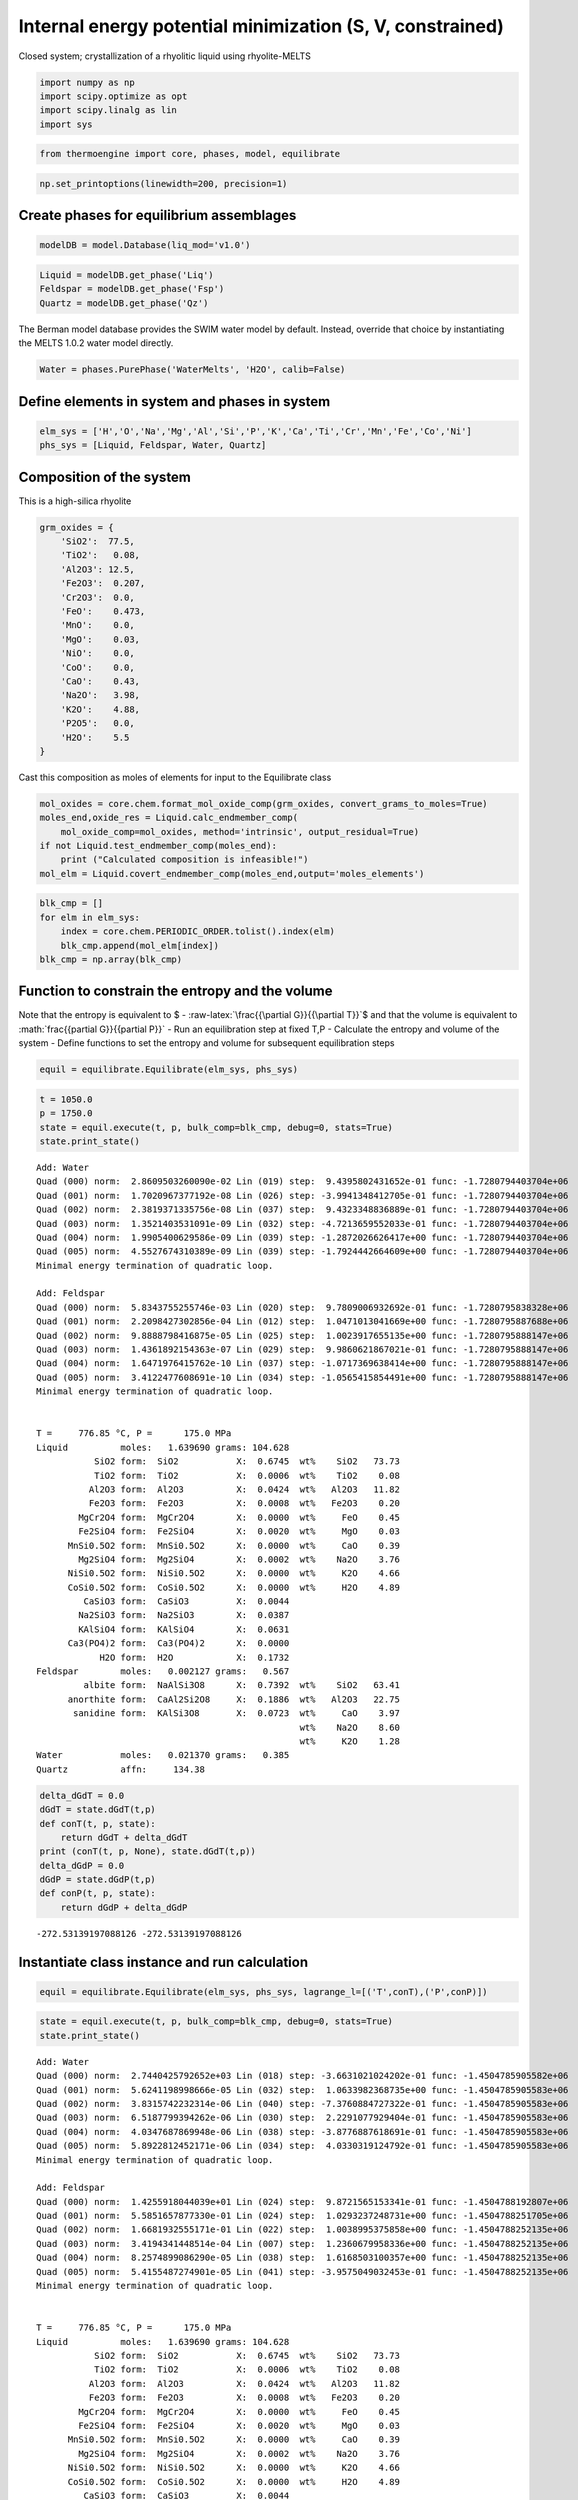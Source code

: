 Internal energy potential minimization (S, V, constrained)
==========================================================

Closed system; crystallization of a rhyolitic liquid using
rhyolite-MELTS

.. code:: ipython3

    import numpy as np
    import scipy.optimize as opt
    import scipy.linalg as lin 
    import sys

.. code:: ipython3

    from thermoengine import core, phases, model, equilibrate

.. code:: ipython3

    np.set_printoptions(linewidth=200, precision=1)

Create phases for equilibrium assemblages
-----------------------------------------

.. code:: ipython3

    modelDB = model.Database(liq_mod='v1.0')

.. code:: ipython3

    Liquid = modelDB.get_phase('Liq')
    Feldspar = modelDB.get_phase('Fsp')
    Quartz = modelDB.get_phase('Qz')

The Berman model database provides the SWIM water model by default.
Instead, override that choice by instantiating the MELTS 1.0.2 water
model directly.

.. code:: ipython3

    Water = phases.PurePhase('WaterMelts', 'H2O', calib=False)

Define elements in system and phases in system
----------------------------------------------

.. code:: ipython3

    elm_sys = ['H','O','Na','Mg','Al','Si','P','K','Ca','Ti','Cr','Mn','Fe','Co','Ni']
    phs_sys = [Liquid, Feldspar, Water, Quartz]

Composition of the system
-------------------------

This is a high-silica rhyolite

.. code:: ipython3

    grm_oxides = {
        'SiO2':  77.5, 
        'TiO2':   0.08, 
        'Al2O3': 12.5, 
        'Fe2O3':  0.207,
        'Cr2O3':  0.0, 
        'FeO':    0.473, 
        'MnO':    0.0,
        'MgO':    0.03, 
        'NiO':    0.0, 
        'CoO':    0.0,
        'CaO':    0.43, 
        'Na2O':   3.98, 
        'K2O':    4.88, 
        'P2O5':   0.0, 
        'H2O':    5.5
    }

Cast this composition as moles of elements for input to the Equilibrate
class

.. code:: ipython3

    mol_oxides = core.chem.format_mol_oxide_comp(grm_oxides, convert_grams_to_moles=True)
    moles_end,oxide_res = Liquid.calc_endmember_comp(
        mol_oxide_comp=mol_oxides, method='intrinsic', output_residual=True)
    if not Liquid.test_endmember_comp(moles_end):
        print ("Calculated composition is infeasible!")
    mol_elm = Liquid.covert_endmember_comp(moles_end,output='moles_elements')

.. code:: ipython3

    blk_cmp = []
    for elm in elm_sys:
        index = core.chem.PERIODIC_ORDER.tolist().index(elm)
        blk_cmp.append(mol_elm[index])
    blk_cmp = np.array(blk_cmp)

Function to constrain the entropy and the volume
------------------------------------------------

Note that the entropy is equivalent to $ -
:raw-latex:`\frac{{\partial G}}{{\partial T}}`$ and that the volume is
equivalent to :math:`\frac{{\partial G}}{{\partial P}}` - Run an
equilibration step at fixed T,P - Calculate the entropy and volume of
the system - Define functions to set the entropy and volume for
subsequent equilibration steps

.. code:: ipython3

    equil = equilibrate.Equilibrate(elm_sys, phs_sys)

.. code:: ipython3

    t = 1050.0
    p = 1750.0
    state = equil.execute(t, p, bulk_comp=blk_cmp, debug=0, stats=True)
    state.print_state()


.. parsed-literal::

    Add: Water
    Quad (000) norm:  2.8609503260090e-02 Lin (019) step:  9.4395802431652e-01 func: -1.7280794403704e+06
    Quad (001) norm:  1.7020967377192e-08 Lin (026) step: -3.9941348412705e-01 func: -1.7280794403704e+06
    Quad (002) norm:  2.3819371335756e-08 Lin (037) step:  9.4323348836889e-01 func: -1.7280794403704e+06
    Quad (003) norm:  1.3521403531091e-09 Lin (032) step: -4.7213659552033e-01 func: -1.7280794403704e+06
    Quad (004) norm:  1.9905400629586e-09 Lin (039) step: -1.2872026626417e+00 func: -1.7280794403704e+06
    Quad (005) norm:  4.5527674310389e-09 Lin (039) step: -1.7924442664609e+00 func: -1.7280794403704e+06
    Minimal energy termination of quadratic loop.
    
    Add: Feldspar
    Quad (000) norm:  5.8343755255746e-03 Lin (020) step:  9.7809006932692e-01 func: -1.7280795838328e+06
    Quad (001) norm:  2.2098427302856e-04 Lin (012) step:  1.0471013041669e+00 func: -1.7280795887688e+06
    Quad (002) norm:  9.8888798416875e-05 Lin (025) step:  1.0023917655135e+00 func: -1.7280795888147e+06
    Quad (003) norm:  1.4361892154363e-07 Lin (029) step:  9.9860621867021e-01 func: -1.7280795888147e+06
    Quad (004) norm:  1.6471976415762e-10 Lin (037) step: -1.0717369638414e+00 func: -1.7280795888147e+06
    Quad (005) norm:  3.4122477608691e-10 Lin (034) step: -1.0565415854491e+00 func: -1.7280795888147e+06
    Minimal energy termination of quadratic loop.
    
     
    T =     776.85 °C, P =      175.0 MPa
    Liquid          moles:   1.639690 grams: 104.628
               SiO2 form:  SiO2           X:  0.6745  wt%    SiO2   73.73
               TiO2 form:  TiO2           X:  0.0006  wt%    TiO2    0.08
              Al2O3 form:  Al2O3          X:  0.0424  wt%   Al2O3   11.82
              Fe2O3 form:  Fe2O3          X:  0.0008  wt%   Fe2O3    0.20
            MgCr2O4 form:  MgCr2O4        X:  0.0000  wt%     FeO    0.45
            Fe2SiO4 form:  Fe2SiO4        X:  0.0020  wt%     MgO    0.03
          MnSi0.5O2 form:  MnSi0.5O2      X:  0.0000  wt%     CaO    0.39
            Mg2SiO4 form:  Mg2SiO4        X:  0.0002  wt%    Na2O    3.76
          NiSi0.5O2 form:  NiSi0.5O2      X:  0.0000  wt%     K2O    4.66
          CoSi0.5O2 form:  CoSi0.5O2      X:  0.0000  wt%     H2O    4.89
             CaSiO3 form:  CaSiO3         X:  0.0044  
            Na2SiO3 form:  Na2SiO3        X:  0.0387  
            KAlSiO4 form:  KAlSiO4        X:  0.0631  
          Ca3(PO4)2 form:  Ca3(PO4)2      X:  0.0000  
                H2O form:  H2O            X:  0.1732  
    Feldspar        moles:   0.002127 grams:   0.567
             albite form:  NaAlSi3O8      X:  0.7392  wt%    SiO2   63.41
          anorthite form:  CaAl2Si2O8     X:  0.1886  wt%   Al2O3   22.75
           sanidine form:  KAlSi3O8       X:  0.0723  wt%     CaO    3.97
                                                      wt%    Na2O    8.60
                                                      wt%     K2O    1.28
    Water           moles:   0.021370 grams:   0.385
    Quartz          affn:     134.38


.. code:: ipython3

    delta_dGdT = 0.0
    dGdT = state.dGdT(t,p)
    def conT(t, p, state):
        return dGdT + delta_dGdT
    print (conT(t, p, None), state.dGdT(t,p))
    delta_dGdP = 0.0
    dGdP = state.dGdP(t,p)
    def conP(t, p, state):
        return dGdP + delta_dGdP


.. parsed-literal::

    -272.53139197088126 -272.53139197088126


Instantiate class instance and run calculation
----------------------------------------------

.. code:: ipython3

    equil = equilibrate.Equilibrate(elm_sys, phs_sys, lagrange_l=[('T',conT),('P',conP)])

.. code:: ipython3

    state = equil.execute(t, p, bulk_comp=blk_cmp, debug=0, stats=True)
    state.print_state()


.. parsed-literal::

    Add: Water
    Quad (000) norm:  2.7440425792652e+03 Lin (018) step: -3.6631021024202e-01 func: -1.4504785905582e+06
    Quad (001) norm:  5.6241198998666e-05 Lin (032) step:  1.0633982368735e+00 func: -1.4504785905583e+06
    Quad (002) norm:  3.8315742232314e-06 Lin (040) step: -7.3760884727322e-01 func: -1.4504785905583e+06
    Quad (003) norm:  6.5187799394262e-06 Lin (030) step:  2.2291077929404e-01 func: -1.4504785905583e+06
    Quad (004) norm:  4.0347687869948e-06 Lin (038) step: -3.8776887618691e-01 func: -1.4504785905583e+06
    Quad (005) norm:  5.8922812452171e-06 Lin (034) step:  4.0330319124792e-01 func: -1.4504785905583e+06
    Minimal energy termination of quadratic loop.
    
    Add: Feldspar
    Quad (000) norm:  1.4255918044039e+01 Lin (024) step:  9.8721565153341e-01 func: -1.4504788192807e+06
    Quad (001) norm:  5.5851657877330e-01 Lin (024) step:  1.0293237248731e+00 func: -1.4504788251705e+06
    Quad (002) norm:  1.6681932555171e-01 Lin (022) step:  1.0038995375858e+00 func: -1.4504788252135e+06
    Quad (003) norm:  3.4194341448514e-04 Lin (007) step:  1.2360679958336e+00 func: -1.4504788252135e+06
    Quad (004) norm:  8.2574899086290e-05 Lin (038) step:  1.6168503100357e+00 func: -1.4504788252135e+06
    Quad (005) norm:  5.4155487274901e-05 Lin (041) step: -3.9575049032453e-01 func: -1.4504788252135e+06
    Minimal energy termination of quadratic loop.
    
     
    T =     776.85 °C, P =      175.0 MPa
    Liquid          moles:   1.639690 grams: 104.628
               SiO2 form:  SiO2           X:  0.6745  wt%    SiO2   73.73
               TiO2 form:  TiO2           X:  0.0006  wt%    TiO2    0.08
              Al2O3 form:  Al2O3          X:  0.0424  wt%   Al2O3   11.82
              Fe2O3 form:  Fe2O3          X:  0.0008  wt%   Fe2O3    0.20
            MgCr2O4 form:  MgCr2O4        X:  0.0000  wt%     FeO    0.45
            Fe2SiO4 form:  Fe2SiO4        X:  0.0020  wt%     MgO    0.03
          MnSi0.5O2 form:  MnSi0.5O2      X:  0.0000  wt%     CaO    0.39
            Mg2SiO4 form:  Mg2SiO4        X:  0.0002  wt%    Na2O    3.76
          NiSi0.5O2 form:  NiSi0.5O2      X:  0.0000  wt%     K2O    4.66
          CoSi0.5O2 form:  CoSi0.5O2      X:  0.0000  wt%     H2O    4.89
             CaSiO3 form:  CaSiO3         X:  0.0044  
            Na2SiO3 form:  Na2SiO3        X:  0.0387  
            KAlSiO4 form:  KAlSiO4        X:  0.0631  
          Ca3(PO4)2 form:  Ca3(PO4)2      X:  0.0000  
                H2O form:  H2O            X:  0.1732  
    Feldspar        moles:   0.002127 grams:   0.567
             albite form:  NaAlSi3O8      X:  0.7392  wt%    SiO2   63.41
          anorthite form:  CaAl2Si2O8     X:  0.1886  wt%   Al2O3   22.75
           sanidine form:  KAlSi3O8       X:  0.0723  wt%     CaO    3.97
                                                      wt%    Na2O    8.60
                                                      wt%     K2O    1.28
    Water           moles:   0.021370 grams:   0.385
    Quartz          affn:     134.38


Pickup runs use previously computed state

.. code:: ipython3

    delta_dGdT = 5.0
    delta_dGdP = 0.1
    state = equil.execute(t, p, state=state, debug=0, stats=True)
    state.print_state()


.. parsed-literal::

    Quad (000) norm:  1.0665794695480e+03 Lin (017) step:  7.6698918214359e-01 func: -1.4558246702037e+06
    Quad (001) norm:  4.5920341327916e+01 Lin (025) step:  1.0798000483052e+00 func: -1.4558315783073e+06
    Quad (002) norm:  7.8199343002471e-01 Lin (025) step:  1.3227692436755e+00 func: -1.4558318887167e+06
    Quad (003) norm:  1.1841611901740e+00 Lin (028) step:  9.9872636995588e-01 func: -1.4558318924202e+06
    Quad (004) norm:  4.5083625782551e-03 Lin (015) step:  1.0180817909720e+00 func: -1.4558318924203e+06
    Quad (005) norm:  7.8522833105113e-05 Lin (036) step:  1.4160247695405e+00 func: -1.4558318924203e+06
    Minimal energy termination of quadratic loop.
    
    Unmixing: Feldspar
    Add: Quartz
    Quad (000) norm:  9.3008039690192e+01 Lin (017) step:  8.9913103195612e-01 func: -1.4558532895168e+06
    Quad (001) norm:  1.0846094964032e+01 Lin (030) step:  1.1797971119101e+00 func: -1.4558534331925e+06
    Quad (002) norm:  1.3238149403503e+00 Lin (027) step:  1.0154286248998e+00 func: -1.4558534345972e+06
    Quad (003) norm:  2.1525493814175e-02 Lin (034) step:  1.0043899897495e+00 func: -1.4558534345977e+06
    Quad (004) norm:  9.1170103770516e-05 Lin (034) step:  2.6548843415844e-01 func: -1.4558534345977e+06
    Quad (005) norm:  6.6781933106375e-05 Lin (033) step: -9.1130089900093e-01 func: -1.4558534345977e+06
    Minimal energy termination of quadratic loop.
    
     
    T =     764.06 °C, P =      169.5 MPa
    Liquid          moles:   1.298234 grams:  83.372
               SiO2 form:  SiO2           X:  0.6794  wt%    SiO2   73.89
               TiO2 form:  TiO2           X:  0.0008  wt%    TiO2    0.10
              Al2O3 form:  Al2O3          X:  0.0398  wt%   Al2O3   11.63
              Fe2O3 form:  Fe2O3          X:  0.0010  wt%   Fe2O3    0.25
            MgCr2O4 form:  MgCr2O4        X:  0.0000  wt%     FeO    0.57
            Fe2SiO4 form:  Fe2SiO4        X:  0.0025  wt%     MgO    0.04
          MnSi0.5O2 form:  MnSi0.5O2      X:  0.0000  wt%     CaO    0.27
            Mg2SiO4 form:  Mg2SiO4        X:  0.0003  wt%    Na2O    3.63
          NiSi0.5O2 form:  NiSi0.5O2      X:  0.0000  wt%     K2O    4.90
          CoSi0.5O2 form:  CoSi0.5O2      X:  0.0000  wt%     H2O    4.73
             CaSiO3 form:  CaSiO3         X:  0.0031  
            Na2SiO3 form:  Na2SiO3        X:  0.0376  
            KAlSiO4 form:  KAlSiO4        X:  0.0669  
          Ca3(PO4)2 form:  Ca3(PO4)2      X:  0.0000  
                H2O form:  H2O            X:  0.1686  
    Feldspar        moles:   0.027010 grams:   7.188
             albite form:  NaAlSi3O8      X:  0.7558  wt%    SiO2   65.01
          anorthite form:  CaAl2Si2O8     X:  0.1205  wt%   Al2O3   21.46
           sanidine form:  KAlSi3O8       X:  0.1237  wt%     CaO    2.54
                                                      wt%    Na2O    8.80
                                                      wt%     K2O    2.19
    Water           moles:   0.086351 grams:   1.556
    Quartz          moles:   0.114217 grams:   6.863
    Feldspar        moles:   0.024321 grams:   6.601
             albite form:  NaAlSi3O8      X:  0.4297  wt%    SiO2   66.04
          anorthite form:  CaAl2Si2O8     X:  0.0167  wt%   Al2O3   19.10
           sanidine form:  KAlSi3O8       X:  0.5536  wt%     CaO    0.35
                                                      wt%    Na2O    4.91
                                                      wt%     K2O    9.61


